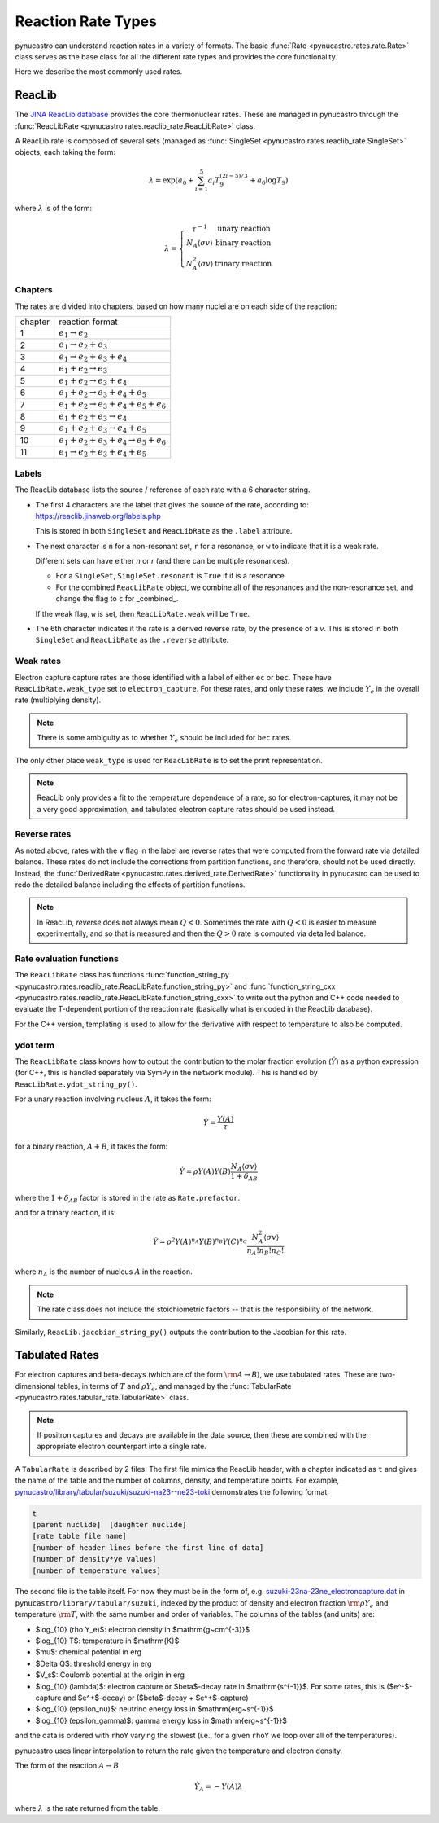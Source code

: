 Reaction Rate Types
===================

pynucastro can understand reaction rates in a variety of formats.
The basic :func:`Rate <pynucastro.rates.rate.Rate>` class serves
as the base class for all the different rate types and provides
the core functionality.

Here we describe the most commonly used rates.

ReacLib
-------

The `JINA ReacLib database <https://reaclib.jinaweb.org/>`_ provides
the core thermonuclear rates.  These are managed in pynucastro through
the :func:`ReacLibRate <pynucastro.rates.reaclib_rate.ReacLibRate>` class.

A ReacLib rate is composed of several sets (managed as
:func:`SingleSet <pynucastro.rates.reaclib_rate.SingleSet>` objects, each
taking the form:

.. math::

   \lambda = \exp{\left (a_0 + \sum_{i=1}^5  a_i T_9^{(2i-5)/3}  + a_6 \log T_9\right )}

where :math:`\lambda` is of the form:

.. math::

   \lambda = \left \{ \begin{array}{cc} \tau^{-1}  & \mbox{unary reaction} \\
                                     N_A \langle \sigma v\rangle & \mbox{binary reaction} \\
                                     N_A^2 \langle \sigma v\rangle & \mbox{trinary reaction}
                   \end{array} \right .


Chapters
^^^^^^^^

The rates are divided into chapters, based on how many nuclei are on each side of the reaction:

========  ====================================================
chapter    reaction format
--------  ----------------------------------------------------
1         :math:`e_1 \rightarrow e_2`
2         :math:`e_1 \rightarrow e_2 + e_3`
3         :math:`e_1 \rightarrow e_2 + e_3 + e_4`
4         :math:`e_1 + e_2 \rightarrow e_3`
5         :math:`e_1 + e_2 \rightarrow e_3 + e_4`
6         :math:`e_1 + e_2 \rightarrow e_3 + e_4 + e_5`
7         :math:`e_1 + e_2 \rightarrow e_3 + e_4 + e_5 + e_6`
8         :math:`e_1 + e_2 + e_3 \rightarrow e_4`
9         :math:`e_1 + e_2 + e_3 \rightarrow e_4 + e_5`
10        :math:`e_1 + e_2 + e_3 + e_4 \rightarrow e_5 + e_6`
11        :math:`e_1 \rightarrow e_2 + e_3 + e_4 + e_5`
========  ====================================================

Labels
^^^^^^

The ReacLib database lists the source / reference of each rate with a 6 character string.

* The first 4 characters are the label that gives the source of the rate, according to:
  https://reaclib.jinaweb.org/labels.php

  This is stored in both ``SingleSet`` and ``ReacLibRate`` as the
  ``.label`` attribute.

* The next character is ``n`` for a non-resonant set, ``r`` for a
  resonance, or ``w`` to indicate that it is a weak rate.

  Different sets can have either `n` or `r` (and there can be multiple
  resonances).

  * For a ``SingleSet``, ``SingleSet.resonant`` is ``True`` if it is a
    resonance

  * For the combined ``ReacLibRate`` object, we combine all of the
    resonances and the non-resonance set, and change the flag to ``c``
    for _combined_.

  If the weak flag, ``w`` is set, then ``ReacLibRate.weak`` will be ``True``.

* The 6th character indicates it the rate is a derived reverse rate,
  by the presence of a `v`.  This is stored in both ``SingleSet`` and
  ``ReacLibRate`` as the ``.reverse`` attribute.


Weak rates
^^^^^^^^^^

Electron capture capture rates are those identified with a label of either ``ec`` or ``bec``.  These
have ``ReacLibRate.weak_type`` set to ``electron_capture``.  For these rates, and only these rates,
we include :math:`Y_e` in the overall rate (multiplying density).

.. note::

   There is some ambiguity as to whether :math:`Y_e` should be included for ``bec`` rates.


The only other place ``weak_type`` is used for ``ReacLibRate`` is to set the print representation.

.. note::

   ReacLib only provides a fit to the temperature dependence of a
   rate, so for electron-captures, it may not be a very good
   approximation, and tabulated electron capture rates should be used
   instead.


Reverse rates
^^^^^^^^^^^^^

As noted above, rates with the ``v`` flag in the label are reverse
rates that were computed from the forward rate via detailed balance.
These rates do not include the corrections from partition functions,
and therefore, should not be used directly.  Instead, the
:func:`DerivedRate <pynucastro.rates.derived_rate.DerivedRate>` functionality in pynucastro can be used to redo the
detailed balance including the effects of partition functions.

.. note::

   In ReacLib, *reverse* does not always mean :math:`Q < 0`.  Sometimes the
   rate with :math:`Q < 0` is easier to measure experimentally, and so
   that is measured and then the :math:`Q > 0` rate is computed via
   detailed balance.

Rate evaluation functions
^^^^^^^^^^^^^^^^^^^^^^^^^

The ``ReacLibRate`` class has functions :func:`function_string_py
<pynucastro.rates.reaclib_rate.ReacLibRate.function_string_py>` and
:func:`function_string_cxx
<pynucastro.rates.reaclib_rate.ReacLibRate.function_string_cxx>` to write out
the python and C++ code needed to evaluate the T-dependent portion of
the reaction rate (basically what is encoded in the ReacLib database).

For the C++ version, templating is used to allow for the derivative
with respect to temperature to also be computed.

ydot term
^^^^^^^^^

The ``ReacLibRate`` class knows how to output the contribution to the
molar fraction evolution (:math:`\dot{Y}`) as a python expression (for
C++, this is handled separately via SymPy in the ``network`` module).
This is handled by ``ReacLibRate.ydot_string_py()``.

For a unary reaction involving nucleus :math:`A`, it takes the form:

.. math::

   \dot{Y} = \frac{Y(A)}{\tau}

for a binary reaction, :math:`A + B`, it takes the form:

.. math::

   \dot{Y} = \rho Y(A) Y(B) \frac{N_A \langle \sigma v \rangle}{1 + \delta_{AB}}

where the :math:`1 + \delta_{AB}` factor is stored in the rate as ``Rate.prefactor``.

and for a trinary reaction, it is:

.. math::

   \dot{Y} = \rho^2 Y(A)^{n_A} Y(B)^{n_B} Y(C)^{n_C} \frac{N_A^2 \langle \sigma v \rangle}{n_A! n_B! n_C!}

where :math:`n_A` is the number of nucleus :math:`A` in the reaction.

.. note::

   The rate class does not include the stoichiometric factors -- that
   is the responsibility of the network.


Similarly, ``ReacLib.jacobian_string_py()`` outputs the contribution to the Jacobian for this rate.


Tabulated Rates
---------------

For electron captures and beta-decays (which are of the form
:math:`\rm{A \rightarrow B}`), we use tabulated rates.  These are
two-dimensional tables, in terms of :math:`T` and :math:`\rho Y_e`,
and managed by the :func:`TabularRate <pynucastro.rates.tabular_rate.TabularRate>` class.

.. note::

   If positron captures and decays are available in the data source,
   then these are combined with the appropriate electron counterpart
   into a single rate.

A ``TabularRate`` is described by 2 files.  The first file mimics the
ReacLib header, with a chapter indicated as ``t`` and gives the name
of the table and the number of columns, density, and temperature
points.  For example,
`pynucastro/library/tabular/suzuki/suzuki-na23--ne23-toki <https://github.com/pynucastro/pynucastro/blob/main/pynucastro/library/tabular/suzuki/suzuki-na23--ne23-toki>`_ demonstrates the following
format:

.. code-block:: none

   t
   [parent nuclide]  [daughter nuclide]
   [rate table file name]
   [number of header lines before the first line of data]
   [number of density*ye values]
   [number of temperature values]


The second file is the table itself.  For now they must be in
the form of, e.g. `suzuki-23na-23ne_electroncapture.dat <https://github.com/pynucastro/pynucastro/blob/main/pynucastro/library/tabular/suzuki/suzuki-23na-23ne_electroncapture.dat>`_ in
``pynucastro/library/tabular/suzuki``, indexed by the product of density and
electron fraction :math:`\rm{\rho Y_e}` and temperature
:math:`\rm{T}`, with the same number and order of variables.
The columns of the tables (and
units) are:

* $\log_{10} (\rho Y_e)$: electron density in $\mathrm{g~cm^{-3}}$

* $\log_{10} T$: temperature in $\mathrm{K}$

* $\mu$: chemical potential in erg

* $\Delta Q$: threshold energy in erg

* $V_s$: Coulomb potential at the origin in erg

* $\log_{10} (\lambda)$: electron capture or $\beta$-decay rate in $\mathrm{s^{-1}}$.
  For some rates, this is ($e^-$-capture and $e^+$-decay) or ($\beta$-decay + $e^+$-capture)

* $\log_{10} (\epsilon_\nu)$: neutrino energy loss in $\mathrm{erg~s^{-1}}$

* $\log_{10} (\epsilon_\gamma)$: gamma energy loss in $\mathrm{erg~s^{-1}}$

and the data is ordered with ``rhoY`` varying the slowest (i.e., for a
given ``rhoY`` we loop over all of the temperatures).

pynucastro uses linear interpolation to return the rate given the
temperature and electron density.

The form of the reaction :math:`A \rightarrow B`

.. math::

   \dot{Y}_A = -Y(A) \lambda

where :math:`\lambda` is the rate returned from the table.
